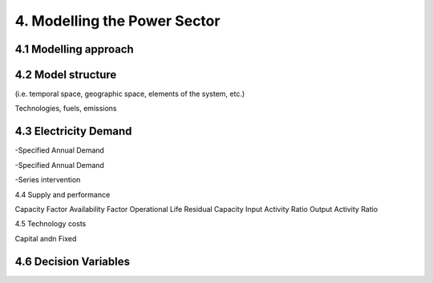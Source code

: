 4. Modelling the Power Sector
=======================================


4.1 Modelling approach
+++++++++


4.2 Model structure
+++++++++

(i.e. temporal space, geographic space, elements of the system, etc.)

Technologies, fuels, emissions  


4.3 Electricity Demand 
+++++++++

-Specified Annual Demand

-Specified Annual Demand

-Series intervention 

4.4 Supply and performance

Capacity Factor
Availability Factor
Operational Life
Residual Capacity
Input Activity Ratio
Output Activity Ratio

4.5 Technology costs

Capital andn Fixed


4.6 Decision Variables 
+++++++++





